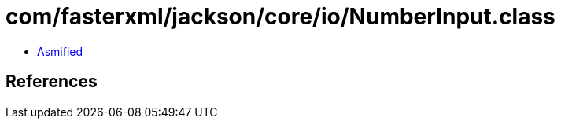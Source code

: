 = com/fasterxml/jackson/core/io/NumberInput.class

 - link:NumberInput-asmified.java[Asmified]

== References

